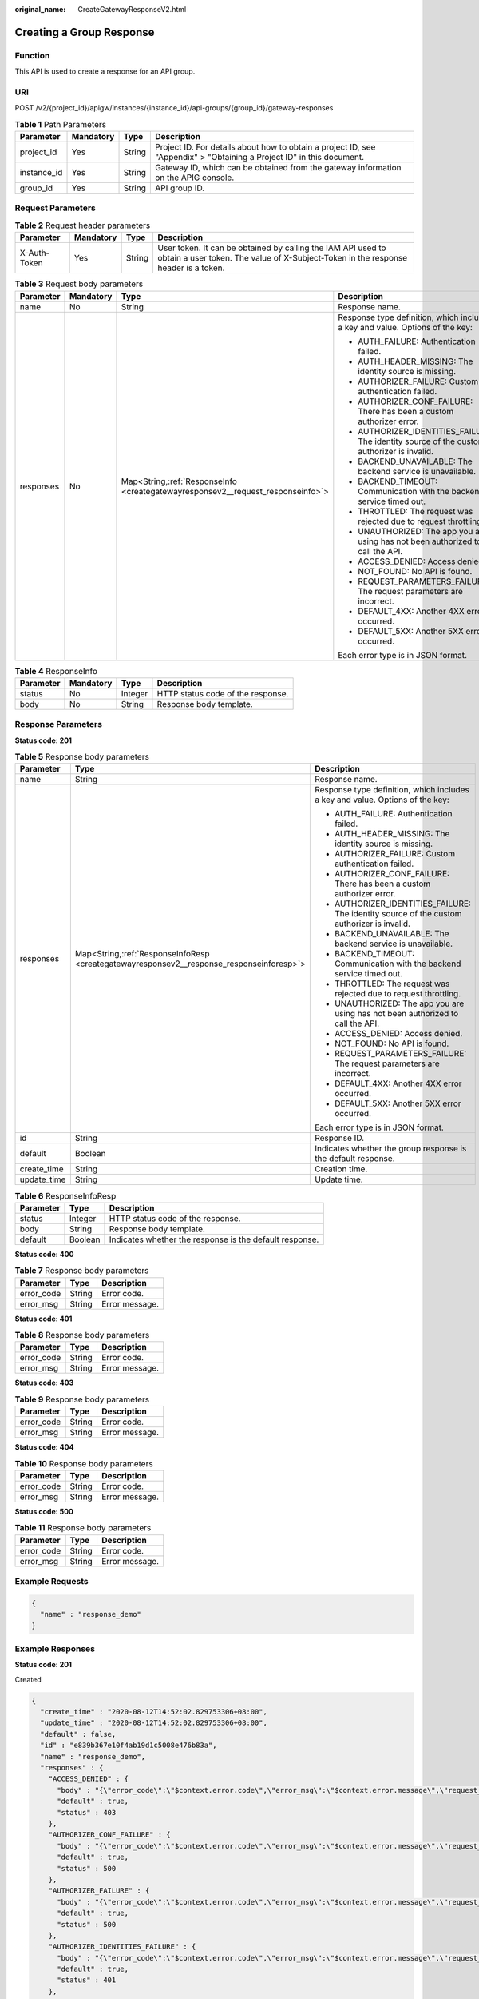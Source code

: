 :original_name: CreateGatewayResponseV2.html

.. _CreateGatewayResponseV2:

Creating a Group Response
=========================

Function
--------

This API is used to create a response for an API group.

URI
---

POST /v2/{project_id}/apigw/instances/{instance_id}/api-groups/{group_id}/gateway-responses

.. table:: **Table 1** Path Parameters

   +-------------+-----------+--------+-----------------------------------------------------------------------------------------------------------------------+
   | Parameter   | Mandatory | Type   | Description                                                                                                           |
   +=============+===========+========+=======================================================================================================================+
   | project_id  | Yes       | String | Project ID. For details about how to obtain a project ID, see "Appendix" > "Obtaining a Project ID" in this document. |
   +-------------+-----------+--------+-----------------------------------------------------------------------------------------------------------------------+
   | instance_id | Yes       | String | Gateway ID, which can be obtained from the gateway information on the APIG console.                                   |
   +-------------+-----------+--------+-----------------------------------------------------------------------------------------------------------------------+
   | group_id    | Yes       | String | API group ID.                                                                                                         |
   +-------------+-----------+--------+-----------------------------------------------------------------------------------------------------------------------+

Request Parameters
------------------

.. table:: **Table 2** Request header parameters

   +--------------+-----------+--------+----------------------------------------------------------------------------------------------------------------------------------------------------+
   | Parameter    | Mandatory | Type   | Description                                                                                                                                        |
   +==============+===========+========+====================================================================================================================================================+
   | X-Auth-Token | Yes       | String | User token. It can be obtained by calling the IAM API used to obtain a user token. The value of X-Subject-Token in the response header is a token. |
   +--------------+-----------+--------+----------------------------------------------------------------------------------------------------------------------------------------------------+

.. table:: **Table 3** Request body parameters

   +-----------------+-----------------+-----------------------------------------------------------------------------------+--------------------------------------------------------------------------------------------+
   | Parameter       | Mandatory       | Type                                                                              | Description                                                                                |
   +=================+=================+===================================================================================+============================================================================================+
   | name            | No              | String                                                                            | Response name.                                                                             |
   +-----------------+-----------------+-----------------------------------------------------------------------------------+--------------------------------------------------------------------------------------------+
   | responses       | No              | Map<String,\ :ref:`ResponseInfo <creategatewayresponsev2__request_responseinfo>`> | Response type definition, which includes a key and value. Options of the key:              |
   |                 |                 |                                                                                   |                                                                                            |
   |                 |                 |                                                                                   | -  AUTH_FAILURE: Authentication failed.                                                    |
   |                 |                 |                                                                                   |                                                                                            |
   |                 |                 |                                                                                   | -  AUTH_HEADER_MISSING: The identity source is missing.                                    |
   |                 |                 |                                                                                   |                                                                                            |
   |                 |                 |                                                                                   | -  AUTHORIZER_FAILURE: Custom authentication failed.                                       |
   |                 |                 |                                                                                   |                                                                                            |
   |                 |                 |                                                                                   | -  AUTHORIZER_CONF_FAILURE: There has been a custom authorizer error.                      |
   |                 |                 |                                                                                   |                                                                                            |
   |                 |                 |                                                                                   | -  AUTHORIZER_IDENTITIES_FAILURE: The identity source of the custom authorizer is invalid. |
   |                 |                 |                                                                                   |                                                                                            |
   |                 |                 |                                                                                   | -  BACKEND_UNAVAILABLE: The backend service is unavailable.                                |
   |                 |                 |                                                                                   |                                                                                            |
   |                 |                 |                                                                                   | -  BACKEND_TIMEOUT: Communication with the backend service timed out.                      |
   |                 |                 |                                                                                   |                                                                                            |
   |                 |                 |                                                                                   | -  THROTTLED: The request was rejected due to request throttling.                          |
   |                 |                 |                                                                                   |                                                                                            |
   |                 |                 |                                                                                   | -  UNAUTHORIZED: The app you are using has not been authorized to call the API.            |
   |                 |                 |                                                                                   |                                                                                            |
   |                 |                 |                                                                                   | -  ACCESS_DENIED: Access denied.                                                           |
   |                 |                 |                                                                                   |                                                                                            |
   |                 |                 |                                                                                   | -  NOT_FOUND: No API is found.                                                             |
   |                 |                 |                                                                                   |                                                                                            |
   |                 |                 |                                                                                   | -  REQUEST_PARAMETERS_FAILURE: The request parameters are incorrect.                       |
   |                 |                 |                                                                                   |                                                                                            |
   |                 |                 |                                                                                   | -  DEFAULT_4XX: Another 4XX error occurred.                                                |
   |                 |                 |                                                                                   |                                                                                            |
   |                 |                 |                                                                                   | -  DEFAULT_5XX: Another 5XX error occurred.                                                |
   |                 |                 |                                                                                   |                                                                                            |
   |                 |                 |                                                                                   | Each error type is in JSON format.                                                         |
   +-----------------+-----------------+-----------------------------------------------------------------------------------+--------------------------------------------------------------------------------------------+

.. _creategatewayresponsev2__request_responseinfo:

.. table:: **Table 4** ResponseInfo

   ========= ========= ======= =================================
   Parameter Mandatory Type    Description
   ========= ========= ======= =================================
   status    No        Integer HTTP status code of the response.
   body      No        String  Response body template.
   ========= ========= ======= =================================

Response Parameters
-------------------

**Status code: 201**

.. table:: **Table 5** Response body parameters

   +-----------------------+--------------------------------------------------------------------------------------------+--------------------------------------------------------------------------------------------+
   | Parameter             | Type                                                                                       | Description                                                                                |
   +=======================+============================================================================================+============================================================================================+
   | name                  | String                                                                                     | Response name.                                                                             |
   +-----------------------+--------------------------------------------------------------------------------------------+--------------------------------------------------------------------------------------------+
   | responses             | Map<String,\ :ref:`ResponseInfoResp <creategatewayresponsev2__response_responseinforesp>`> | Response type definition, which includes a key and value. Options of the key:              |
   |                       |                                                                                            |                                                                                            |
   |                       |                                                                                            | -  AUTH_FAILURE: Authentication failed.                                                    |
   |                       |                                                                                            |                                                                                            |
   |                       |                                                                                            | -  AUTH_HEADER_MISSING: The identity source is missing.                                    |
   |                       |                                                                                            |                                                                                            |
   |                       |                                                                                            | -  AUTHORIZER_FAILURE: Custom authentication failed.                                       |
   |                       |                                                                                            |                                                                                            |
   |                       |                                                                                            | -  AUTHORIZER_CONF_FAILURE: There has been a custom authorizer error.                      |
   |                       |                                                                                            |                                                                                            |
   |                       |                                                                                            | -  AUTHORIZER_IDENTITIES_FAILURE: The identity source of the custom authorizer is invalid. |
   |                       |                                                                                            |                                                                                            |
   |                       |                                                                                            | -  BACKEND_UNAVAILABLE: The backend service is unavailable.                                |
   |                       |                                                                                            |                                                                                            |
   |                       |                                                                                            | -  BACKEND_TIMEOUT: Communication with the backend service timed out.                      |
   |                       |                                                                                            |                                                                                            |
   |                       |                                                                                            | -  THROTTLED: The request was rejected due to request throttling.                          |
   |                       |                                                                                            |                                                                                            |
   |                       |                                                                                            | -  UNAUTHORIZED: The app you are using has not been authorized to call the API.            |
   |                       |                                                                                            |                                                                                            |
   |                       |                                                                                            | -  ACCESS_DENIED: Access denied.                                                           |
   |                       |                                                                                            |                                                                                            |
   |                       |                                                                                            | -  NOT_FOUND: No API is found.                                                             |
   |                       |                                                                                            |                                                                                            |
   |                       |                                                                                            | -  REQUEST_PARAMETERS_FAILURE: The request parameters are incorrect.                       |
   |                       |                                                                                            |                                                                                            |
   |                       |                                                                                            | -  DEFAULT_4XX: Another 4XX error occurred.                                                |
   |                       |                                                                                            |                                                                                            |
   |                       |                                                                                            | -  DEFAULT_5XX: Another 5XX error occurred.                                                |
   |                       |                                                                                            |                                                                                            |
   |                       |                                                                                            | Each error type is in JSON format.                                                         |
   +-----------------------+--------------------------------------------------------------------------------------------+--------------------------------------------------------------------------------------------+
   | id                    | String                                                                                     | Response ID.                                                                               |
   +-----------------------+--------------------------------------------------------------------------------------------+--------------------------------------------------------------------------------------------+
   | default               | Boolean                                                                                    | Indicates whether the group response is the default response.                              |
   +-----------------------+--------------------------------------------------------------------------------------------+--------------------------------------------------------------------------------------------+
   | create_time           | String                                                                                     | Creation time.                                                                             |
   +-----------------------+--------------------------------------------------------------------------------------------+--------------------------------------------------------------------------------------------+
   | update_time           | String                                                                                     | Update time.                                                                               |
   +-----------------------+--------------------------------------------------------------------------------------------+--------------------------------------------------------------------------------------------+

.. _creategatewayresponsev2__response_responseinforesp:

.. table:: **Table 6** ResponseInfoResp

   +-----------+---------+---------------------------------------------------------+
   | Parameter | Type    | Description                                             |
   +===========+=========+=========================================================+
   | status    | Integer | HTTP status code of the response.                       |
   +-----------+---------+---------------------------------------------------------+
   | body      | String  | Response body template.                                 |
   +-----------+---------+---------------------------------------------------------+
   | default   | Boolean | Indicates whether the response is the default response. |
   +-----------+---------+---------------------------------------------------------+

**Status code: 400**

.. table:: **Table 7** Response body parameters

   ========== ====== ==============
   Parameter  Type   Description
   ========== ====== ==============
   error_code String Error code.
   error_msg  String Error message.
   ========== ====== ==============

**Status code: 401**

.. table:: **Table 8** Response body parameters

   ========== ====== ==============
   Parameter  Type   Description
   ========== ====== ==============
   error_code String Error code.
   error_msg  String Error message.
   ========== ====== ==============

**Status code: 403**

.. table:: **Table 9** Response body parameters

   ========== ====== ==============
   Parameter  Type   Description
   ========== ====== ==============
   error_code String Error code.
   error_msg  String Error message.
   ========== ====== ==============

**Status code: 404**

.. table:: **Table 10** Response body parameters

   ========== ====== ==============
   Parameter  Type   Description
   ========== ====== ==============
   error_code String Error code.
   error_msg  String Error message.
   ========== ====== ==============

**Status code: 500**

.. table:: **Table 11** Response body parameters

   ========== ====== ==============
   Parameter  Type   Description
   ========== ====== ==============
   error_code String Error code.
   error_msg  String Error message.
   ========== ====== ==============

Example Requests
----------------

.. code-block::

   {
     "name" : "response_demo"
   }

Example Responses
-----------------

**Status code: 201**

Created

.. code-block::

   {
     "create_time" : "2020-08-12T14:52:02.829753306+08:00",
     "update_time" : "2020-08-12T14:52:02.829753306+08:00",
     "default" : false,
     "id" : "e839b367e10f4ab19d1c5008e476b83a",
     "name" : "response_demo",
     "responses" : {
       "ACCESS_DENIED" : {
         "body" : "{\"error_code\":\"$context.error.code\",\"error_msg\":\"$context.error.message\",\"request_id\":\"$context.requestId\"}",
         "default" : true,
         "status" : 403
       },
       "AUTHORIZER_CONF_FAILURE" : {
         "body" : "{\"error_code\":\"$context.error.code\",\"error_msg\":\"$context.error.message\",\"request_id\":\"$context.requestId\"}",
         "default" : true,
         "status" : 500
       },
       "AUTHORIZER_FAILURE" : {
         "body" : "{\"error_code\":\"$context.error.code\",\"error_msg\":\"$context.error.message\",\"request_id\":\"$context.requestId\"}",
         "default" : true,
         "status" : 500
       },
       "AUTHORIZER_IDENTITIES_FAILURE" : {
         "body" : "{\"error_code\":\"$context.error.code\",\"error_msg\":\"$context.error.message\",\"request_id\":\"$context.requestId\"}",
         "default" : true,
         "status" : 401
       },
       "AUTH_FAILURE" : {
         "body" : "{\"error_code\":\"$context.error.code\",\"error_msg\":\"$context.error.message\",\"request_id\":\"$context.requestId\"}",
         "default" : true,
         "status" : 401
       },
       "AUTH_HEADER_MISSING" : {
         "body" : "{\"error_code\":\"$context.error.code\",\"error_msg\":\"$context.error.message\",\"request_id\":\"$context.requestId\"}",
         "default" : true,
         "status" : 401
       },
       "BACKEND_TIMEOUT" : {
         "body" : "{\"error_code\":\"$context.error.code\",\"error_msg\":\"$context.error.message\",\"request_id\":\"$context.requestId\"}",
         "default" : true,
         "status" : 504
       },
       "BACKEND_UNAVAILABLE" : {
         "body" : "{\"error_code\":\"$context.error.code\",\"error_msg\":\"$context.error.message\",\"request_id\":\"$context.requestId\"}",
         "default" : true,
         "status" : 502
       },
       "DEFAULT_4XX" : {
         "body" : "{\"error_code\":\"$context.error.code\",\"error_msg\":\"$context.error.message\",\"request_id\":\"$context.requestId\"}",
         "default" : true
       },
       "DEFAULT_5XX" : {
         "body" : "{\"error_code\":\"$context.error.code\",\"error_msg\":\"$context.error.message\",\"request_id\":\"$context.requestId\"}",
         "default" : true
       },
       "NOT_FOUND" : {
         "body" : "{\"error_code\":\"$context.error.code\",\"error_msg\":\"$context.error.message\",\"request_id\":\"$context.requestId\"}",
         "default" : true,
         "status" : 404
       },
       "REQUEST_PARAMETERS_FAILURE" : {
         "body" : "{\"error_code\":\"$context.error.code\",\"error_msg\":\"$context.error.message\",\"request_id\":\"$context.requestId\"}",
         "default" : true,
         "status" : 400
       },
       "THROTTLED" : {
         "body" : "{\"error_code\":\"$context.error.code\",\"error_msg\":\"$context.error.message\",\"request_id\":\"$context.requestId\"}",
         "default" : true,
         "status" : 429
       },
       "UNAUTHORIZED" : {
         "body" : "{\"error_code\":\"$context.error.code\",\"error_msg\":\"$context.error.message\",\"request_id\":\"$context.requestId\"}",
         "default" : true,
         "status" : 401
       }
     }
   }

**Status code: 400**

Bad Request

.. code-block::

   {
     "error_code" : "APIG.2011",
     "error_msg" : "Invalid parameter value,parameterName:name. Please refer to the support documentation"
   }

**Status code: 401**

Unauthorized

.. code-block::

   {
     "error_code" : "APIG.1002",
     "error_msg" : "Incorrect token or token resolution failed"
   }

**Status code: 403**

Forbidden

.. code-block::

   {
     "error_code" : "APIG.1005",
     "error_msg" : "No permissions to request this method"
   }

**Status code: 404**

Not Found

.. code-block::

   {
     "error_code" : "APIG.3001",
     "error_msg" : "API group c77f5e81d9cb4424bf704ef2b0ac7600 does not exist"
   }

**Status code: 500**

Internal Server Error

.. code-block::

   {
     "error_code" : "APIG.9999",
     "error_msg" : "System error"
   }

Status Codes
------------

=========== =====================
Status Code Description
=========== =====================
201         Created
400         Bad Request
401         Unauthorized
403         Forbidden
404         Not Found
500         Internal Server Error
=========== =====================

Error Codes
-----------

See :ref:`Error Codes <errorcode>`.
